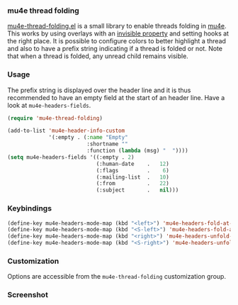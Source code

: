 *** mu4e thread folding

[[file:mu4e-thread-folding.el][mu4e-thread-folding.el]] is a small library to enable threads folding in
[[https://www.djcbsoftware.nl/code/mu/mu4e.html][mu4e]]. This works by using overlays with an [[https://www.gnu.org/software/emacs/manual/html_node/elisp/Overlay-Properties.html][invisible property]] and
setting hooks at the right place. It is possible to configure colors
to better highlight a thread and also to have a prefix string
indicating if a thread is folded or not. Note that when a thread is
folded, any unread child remains visible.

*** Usage

The prefix string is displayed over the header line and it is thus
recommended to have an empty field at the start of an header line.
Have a look at ~mu4e-headers-fields~.

#+begin_src lisp
(require 'mu4e-thread-folding)

(add-to-list 'mu4e-header-info-custom
             '(:empty . (:name "Empty"
                         :shortname ""
                         :function (lambda (msg) "  "))))
(setq mu4e-headers-fields '((:empty . 2)
                            (:human-date    .   12)
                            (:flags         .    6)
                            (:mailing-list  .   10)
                            (:from          .   22)
                            (:subject       .   nil)))
#+end_src

*** Keybindings

#+begin_src lisp
(define-key mu4e-headers-mode-map (kbd "<left>") 'mu4e-headers-fold-at-point)
(define-key mu4e-headers-mode-map (kbd "<S-left>") 'mu4e-headers-fold-all)
(define-key mu4e-headers-mode-map (kbd "<right>") 'mu4e-headers-unfold-at-point)
(define-key mu4e-headers-mode-map (kbd "<S-right>") 'mu4e-headers-unfold-all)
#+end_src


*** Customization

Options are accessible from the ~mu4e-thread-folding~ customization group.

*** Screenshot

[[./screenshot.png]]


